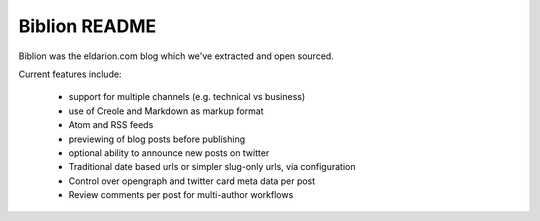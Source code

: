 ==============
Biblion README
==============

.. image:: https://badges.gitter.im/Join%20Chat.svg
   :alt: Join the chat at https://gitter.im/pinax/biblion
   :target: https://gitter.im/pinax/biblion?utm_source=badge&utm_medium=badge&utm_campaign=pr-badge&utm_content=badge



.. image:: https://img.shields.io/travis/pinax/biblion.svg
    :target: https://travis-ci.org/pinax/biblion

.. image:: https://img.shields.io/coveralls/pinax/biblion.svg
    :target: https://coveralls.io/r/pinax/biblion

.. image:: https://img.shields.io/pypi/dm/biblion.svg
    :target:  https://pypi.python.org/pypi/biblion/

.. image:: https://img.shields.io/pypi/v/biblion.svg
    :target:  https://pypi.python.org/pypi/biblion/

.. image:: https://img.shields.io/badge/license-MIT-blue.svg
    :target:  https://pypi.python.org/pypi/biblion/



Biblion was the eldarion.com blog which we've extracted and open sourced.


Current features include:

 * support for multiple channels (e.g. technical vs business)
 * use of Creole and Markdown as markup format
 * Atom and RSS feeds
 * previewing of blog posts before publishing
 * optional ability to announce new posts on twitter
 * Traditional date based urls or simpler slug-only urls, via configuration
 * Control over opengraph and twitter card meta data per post
 * Review comments per post for multi-author workflows


